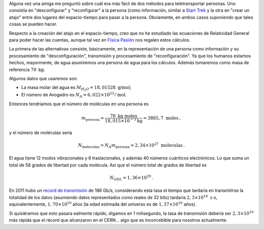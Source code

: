 .. title: Respecto a la teletransportación en Star Trek
.. slug: teletransportacion-star-trek
.. date: 2013-04-18 03:40:00
.. tags: mathjax, Ciencia ficción, Science fiction, Cuentas de servilleta, Back-of-the-envelope calculations
.. category: Old blog
.. description:

Alguna vez una amiga me preguntó sobre cuál era más fácil de dos métodos para
teletransportar personas. Uno consistía en "desconfigurar" y "reconfigurar" a
la persona (como información, similar a `Start Trek <http://en.wikipedia.org/wiki/Transporter_%28Star_Trek%29>`_
y la otra en "crear un atajo" entre dos lugares del espacio-tiempo para pasar
a la persona. Obviamente, en ambos casos suponiendo que tales cosas se pueden
hacer.

Respecto a la creación del atajo en el espacio-tiempo, creo que no he
estudiado las ecuaciones de Relatividad General para poder hacer las cuentas,
aunque tal vez en `Física Pasión <http://fisicapasion.blogspot.com/>`_
nos regalen estos cálculos.

La primera de las alternativas consiste,
básicamente, en la representación de una persona como información y su
procesamiento de "desconfiguración", transmisión y procesamiento de
"reconfiguración". Ya que los humanos estamos hechos, mayormente,
de agua asumiremos una persona de agua para los cálculos. Además tomaremos
como masa de referencia :math:`70\ \mbox{kg}`.

Algunos datos que usaremos
son:

- La masa molar del agua es :math:`M_{H_2O}=18,01528\ \mbox{g/mol}`;
- El número de Avogadro es :math:`N_A=6,022 \times 10^{23}/\mbox{mol}`.

Entonces tendríamos que el número de moléculas en una persona es

.. math::

    m_\text{persona} = \frac{70\ \mbox{kg}\ \mbox{moles}}
        {18,015\times 10^{-3} \text{kg}}
        =3885,7\ \mbox{moles}\, ,

y el número de moléculas sería

.. math::

    N_\text{moleculas} = N_A m_\text{persona} = 2,34\times 10^{27}\ \mbox{moleculas}\, .


El agua tiene 12 modos vibracionales y 6 traslacionales, y además 40 números
cuánticos electrónicos. Lo que suma un total de 58 grados de libertad por
cada molécula. Así que el número total de grados de libertad es

.. math::

    N_{GDL} = 1,36\times 10^{29}\, .

En 2011 hubo un `record de transmisión <https://goo.gl/YEvzpM>`_
de 186 Gb/s, considerando esta tasa el tiempo que tardaría en transmitirse la
totalidad de los datos (asumiendo datos representados como reales de 32 bits)
tardaría :math:`2,3\times 10^{16}\ \mbox{s}` o, equivalentemente,
:math:`1,70\times 10^{10}` años (la edad estimada del universo es de
:math:`1,37\times 10^{10}` años).

Si quisiéramos que esto pasara
ealmente rápido, digamos en 1 milisegundo, la tasa de transmisión
debería ser :math:`2,3\times 10^{19}` más rápida que el récord que alcanzaron
en el CERN… algo que es inconcebible para nosotros actualmente.

